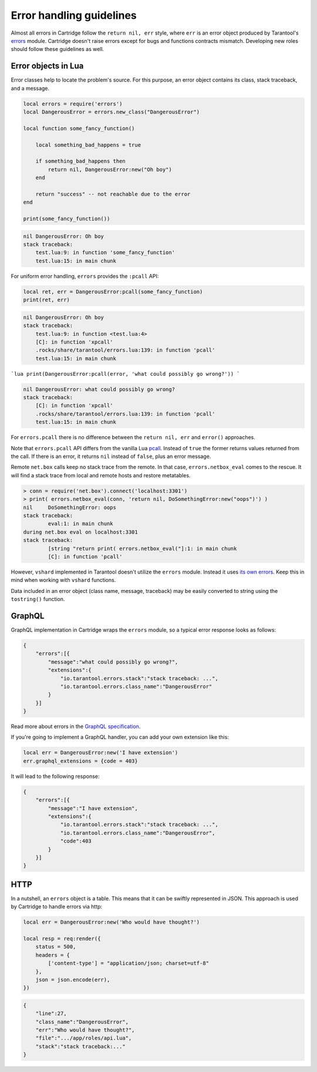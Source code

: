 .. _cartridge-error-handling:

-------------------------------------------------------------------------------
Error handling guidelines
-------------------------------------------------------------------------------

Almost all errors in Cartridge follow the ``return nil, err`` style, where
``err`` is an error object produced by Tarantool's
`errors <https://github.com/tarantool/errors>`_ module. Cartridge
doesn't raise errors except for bugs and functions contracts mismatch.
Developing new roles should follow these guidelines as well.

~~~~~~~~~~~~~~~~~~~~~~~~~~~~~~~~~~~~~~~~~~~~~~~~~~~~~~~~~~~~~~~~~~~~~~~~~~~~~~~
Error objects in Lua
~~~~~~~~~~~~~~~~~~~~~~~~~~~~~~~~~~~~~~~~~~~~~~~~~~~~~~~~~~~~~~~~~~~~~~~~~~~~~~~

Error classes help to locate the problem's source. For this purpose, an
error object contains its class, stack traceback, and a message.

.. code-block:: lua

    local errors = require('errors')
    local DangerousError = errors.new_class("DangerousError")

    local function some_fancy_function()

        local something_bad_happens = true

        if something_bad_happens then
            return nil, DangerousError:new("Oh boy")
        end

        return "success" -- not reachable due to the error
    end

    print(some_fancy_function())

.. code-block:: text

    nil	DangerousError: Oh boy
    stack traceback:
    	test.lua:9: in function 'some_fancy_function'
    	test.lua:15: in main chunk

For uniform error handling, ``errors`` provides the ``:pcall`` API:

.. code-block:: lua

    local ret, err = DangerousError:pcall(some_fancy_function)
    print(ret, err)

.. code-block:: text

    nil	DangerousError: Oh boy
    stack traceback:
    	test.lua:9: in function <test.lua:4>
    	[C]: in function 'xpcall'
    	.rocks/share/tarantool/errors.lua:139: in function 'pcall'
    	test.lua:15: in main chunk

```lua
print(DangerousError:pcall(error, 'what could possibly go wrong?'))
```

.. code-block:: lua

    nil	DangerousError: what could possibly go wrong?
    stack traceback:
    	[C]: in function 'xpcall'
    	.rocks/share/tarantool/errors.lua:139: in function 'pcall'
    	test.lua:15: in main chunk

For ``errors.pcall`` there is no difference between the ``return nil, err`` and
``error()`` approaches.

Note that ``errors.pcall`` API differs from the vanilla Lua
`pcall <https://www.lua.org/pil/8.4.html>`_. Instead of ``true`` the former
returns values returned from the call. If there is an error, it returns
``nil`` instead of ``false``, plus an error message.

Remote ``net.box`` calls keep no stack trace from the remote. In that
case, ``errors.netbox_eval`` comes to the rescue. It will find a stack trace
from local and remote hosts and restore metatables.

.. code-block:: text

    > conn = require('net.box').connect('localhost:3301')
    > print( errors.netbox_eval(conn, 'return nil, DoSomethingError:new("oops")') )
    nil     DoSomethingError: oops
    stack traceback:
            eval:1: in main chunk
    during net.box eval on localhost:3301
    stack traceback:
            [string "return print( errors.netbox_eval("]:1: in main chunk
            [C]: in function 'pcall'

However, ``vshard`` implemented in Tarantool doesn't utilize the ``errors``
module. Instead it uses
`its own errors <https://github.com/tarantool/vshard/blob/master/vshard/error.lua>`_.
Keep this in mind when working with ``vshard`` functions.

Data included in an error object (class name, message, traceback) may be
easily converted to string using the ``tostring()`` function.

~~~~~~~~~~~~~~~~~~~~~~~~~~~~~~~~~~~~~~~~~~~~~~~~~~~~~~~~~~~~~~~~~~~~~~~~~~~~~~~
GraphQL
~~~~~~~~~~~~~~~~~~~~~~~~~~~~~~~~~~~~~~~~~~~~~~~~~~~~~~~~~~~~~~~~~~~~~~~~~~~~~~~

GraphQL implementation in Cartridge wraps the ``errors`` module, so a typical
error response looks as follows:

.. code-block:: json

    {
        "errors":[{
            "message":"what could possibly go wrong?",
            "extensions":{
                "io.tarantool.errors.stack":"stack traceback: ...",
                "io.tarantool.errors.class_name":"DangerousError"
            }
        }]
    }

Read more about errors in the
`GraphQL specification <http://spec.graphql.org/draft/#sec-Errors.Error-result-format>`_.

If you're going to implement a GraphQL handler, you can add your own
extension like this:

.. code-block:: lua

    local err = DangerousError:new('I have extension')
    err.graphql_extensions = {code = 403}

It will lead to the following response:

.. code-block:: json

    {
        "errors":[{
            "message":"I have extension",
            "extensions":{
                "io.tarantool.errors.stack":"stack traceback: ...",
                "io.tarantool.errors.class_name":"DangerousError",
                "code":403
            }
        }]
    }

~~~~~~~~~~~~~~~~~~~~~~~~~~~~~~~~~~~~~~~~~~~~~~~~~~~~~~~~~~~~~~~~~~~~~~~~~~~~~~~
HTTP
~~~~~~~~~~~~~~~~~~~~~~~~~~~~~~~~~~~~~~~~~~~~~~~~~~~~~~~~~~~~~~~~~~~~~~~~~~~~~~~

In a nutshell, an ``errors`` object is a table. This means that it can be
swiftly represented in JSON. This approach is used by Cartridge to
handle errors via http:

.. code-block:: lua

    local err = DangerousError:new('Who would have thought?')

    local resp = req:render({
        status = 500,
        headers = {
            ['content-type'] = "application/json; charset=utf-8"
        },
        json = json.encode(err),
    })

.. code-block:: json

    {
        "line":27,
        "class_name":"DangerousError",
        "err":"Who would have thought?",
        "file":".../app/roles/api.lua",
        "stack":"stack traceback:..."
    }
